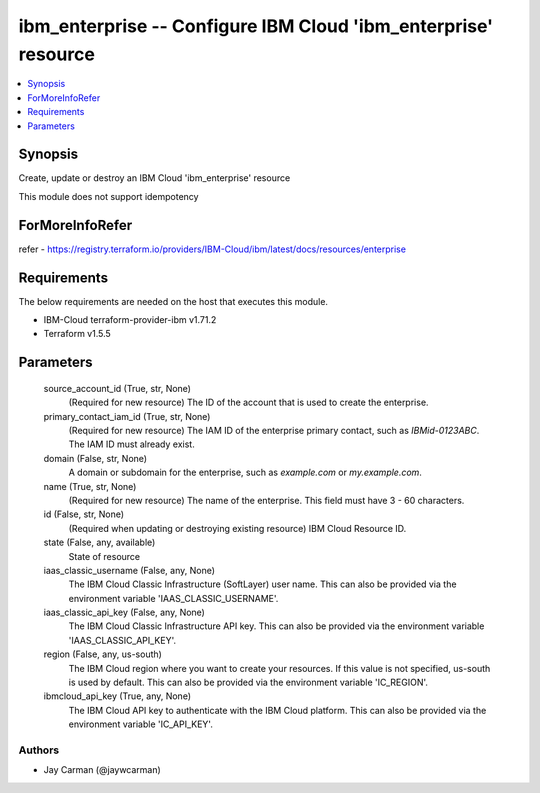 
ibm_enterprise -- Configure IBM Cloud 'ibm_enterprise' resource
===============================================================

.. contents::
   :local:
   :depth: 1


Synopsis
--------

Create, update or destroy an IBM Cloud 'ibm_enterprise' resource

This module does not support idempotency


ForMoreInfoRefer
----------------
refer - https://registry.terraform.io/providers/IBM-Cloud/ibm/latest/docs/resources/enterprise

Requirements
------------
The below requirements are needed on the host that executes this module.

- IBM-Cloud terraform-provider-ibm v1.71.2
- Terraform v1.5.5



Parameters
----------

  source_account_id (True, str, None)
    (Required for new resource) The ID of the account that is used to create the enterprise.


  primary_contact_iam_id (True, str, None)
    (Required for new resource) The IAM ID of the enterprise primary contact, such as `IBMid-0123ABC`. The IAM ID must already exist.


  domain (False, str, None)
    A domain or subdomain for the enterprise, such as `example.com` or `my.example.com`.


  name (True, str, None)
    (Required for new resource) The name of the enterprise. This field must have 3 - 60 characters.


  id (False, str, None)
    (Required when updating or destroying existing resource) IBM Cloud Resource ID.


  state (False, any, available)
    State of resource


  iaas_classic_username (False, any, None)
    The IBM Cloud Classic Infrastructure (SoftLayer) user name. This can also be provided via the environment variable 'IAAS_CLASSIC_USERNAME'.


  iaas_classic_api_key (False, any, None)
    The IBM Cloud Classic Infrastructure API key. This can also be provided via the environment variable 'IAAS_CLASSIC_API_KEY'.


  region (False, any, us-south)
    The IBM Cloud region where you want to create your resources. If this value is not specified, us-south is used by default. This can also be provided via the environment variable 'IC_REGION'.


  ibmcloud_api_key (True, any, None)
    The IBM Cloud API key to authenticate with the IBM Cloud platform. This can also be provided via the environment variable 'IC_API_KEY'.













Authors
~~~~~~~

- Jay Carman (@jaywcarman)

